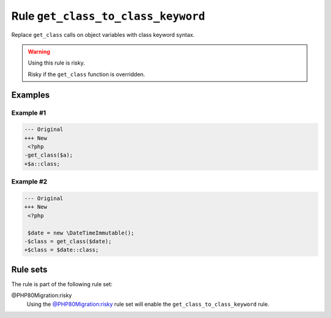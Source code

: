 ===================================
Rule ``get_class_to_class_keyword``
===================================

Replace ``get_class`` calls on object variables with class keyword syntax.

.. warning:: Using this rule is risky.

   Risky if the ``get_class`` function is overridden.

Examples
--------

Example #1
~~~~~~~~~~

.. code-block:: diff

   --- Original
   +++ New
    <?php
   -get_class($a);
   +$a::class;

Example #2
~~~~~~~~~~

.. code-block:: diff

   --- Original
   +++ New
    <?php

    $date = new \DateTimeImmutable();
   -$class = get_class($date);
   +$class = $date::class;

Rule sets
---------

The rule is part of the following rule set:

@PHP80Migration:risky
  Using the `@PHP80Migration:risky <./../../ruleSets/PHP80MigrationRisky.rst>`_ rule set will enable the ``get_class_to_class_keyword`` rule.

